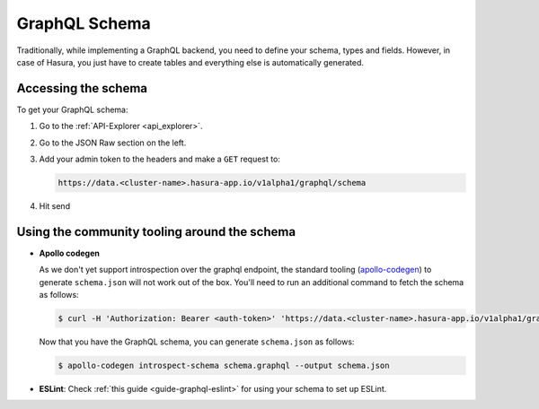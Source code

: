 ==============
GraphQL Schema
==============

Traditionally, while implementing a GraphQL backend, you need to define your schema, types and fields. However, in case of Hasura, you just have to create tables and everything else is automatically generated.

Accessing the schema
--------------------

To get your GraphQL schema:

1. Go to the :ref:`API-Explorer <api_explorer>`.

2. Go to the JSON Raw section on the left.

3. Add your admin token to the headers and make a ``GET`` request to:

   .. code-block:: http

      https://data.<cluster-name>.hasura-app.io/v1alpha1/graphql/schema

4. Hit send

   .. image:: img/graphql-get-schema.png


Using the community tooling around the schema
---------------------------------------------

- **Apollo codegen**

  As we don't yet support introspection over the graphql endpoint, the standard tooling (`apollo-codegen <https://github.com/apollographql/apollo-codegen>`_) to generate ``schema.json`` will not work out of the box. You'll need to run an additional command to fetch the schema as follows:

  .. code-block:: Bash

     $ curl -H 'Authorization: Bearer <auth-token>' 'https://data.<cluster-name>.hasura-app.io/v1alpha1/graphql/schema' | jq -r '.schema' > schema.graphql

  Now that you have the GraphQL schema, you can generate ``schema.json`` as follows:

  .. code-block:: Bash

     $ apollo-codegen introspect-schema schema.graphql --output schema.json

- **ESLint**: Check :ref:`this guide <guide-graphql-eslint>` for using your schema to set up ESLint.
